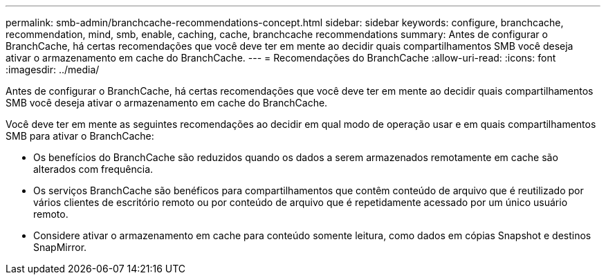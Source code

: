 ---
permalink: smb-admin/branchcache-recommendations-concept.html 
sidebar: sidebar 
keywords: configure, branchcache, recommendation, mind, smb, enable, caching, cache, branchcache recommendations 
summary: Antes de configurar o BranchCache, há certas recomendações que você deve ter em mente ao decidir quais compartilhamentos SMB você deseja ativar o armazenamento em cache do BranchCache. 
---
= Recomendações do BranchCache
:allow-uri-read: 
:icons: font
:imagesdir: ../media/


[role="lead"]
Antes de configurar o BranchCache, há certas recomendações que você deve ter em mente ao decidir quais compartilhamentos SMB você deseja ativar o armazenamento em cache do BranchCache.

Você deve ter em mente as seguintes recomendações ao decidir em qual modo de operação usar e em quais compartilhamentos SMB para ativar o BranchCache:

* Os benefícios do BranchCache são reduzidos quando os dados a serem armazenados remotamente em cache são alterados com frequência.
* Os serviços BranchCache são benéficos para compartilhamentos que contêm conteúdo de arquivo que é reutilizado por vários clientes de escritório remoto ou por conteúdo de arquivo que é repetidamente acessado por um único usuário remoto.
* Considere ativar o armazenamento em cache para conteúdo somente leitura, como dados em cópias Snapshot e destinos SnapMirror.

